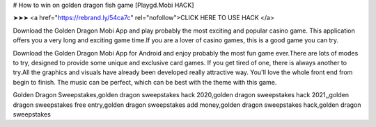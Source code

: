 # How to win on golden dragon fish game [Playgd.Mobi HACK]

➤➤➤ <a href="https://rebrand.ly/54ca7c" rel="nofollow">CLICK HERE TO USE HACK </a>

Download the Golden Dragon Mobi App and play probably the most exciting and popular casino game. This application offers you a very long and exciting game time.If you are a lover of casino games, this is a good game you can try.

Download the Golden Dragon Mobi App for Android and enjoy probably the most fun game ever.There are lots of modes to try, designed to provide some unique and exclusive card games. If you get tired of one, there is always another to try.All the graphics and visuals have already been developed really attractive way. You'll love the whole front end from begin to finish. The music can be perfect, which can be best with the theme with this game.

Golden Dragon Sweepstakes,golden dragon sweepstakes hack 2020,golden dragon sweepstakes hack 2021,,golden dragon sweepstakes free entry,golden dragon sweepstakes add money,golden dragon sweepstakes hack,golden dragon sweepstakes
